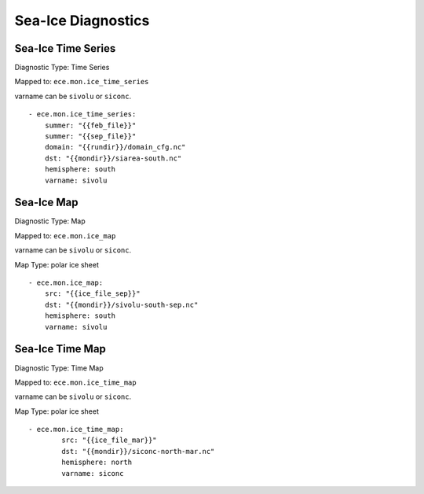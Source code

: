 *******************
Sea-Ice Diagnostics
*******************

Sea-Ice Time Series
========================

Diagnostic Type: Time Series

Mapped to: ``ece.mon.ice_time_series``

varname can be ``sivolu`` or ``siconc``.

::

    - ece.mon.ice_time_series:
        summer: "{{feb_file}}"
        summer: "{{sep_file}}"
        domain: "{{rundir}}/domain_cfg.nc"
        dst: "{{mondir}}/siarea-south.nc"
        hemisphere: south
        varname: sivolu


Sea-Ice Map
============

Diagnostic Type: Map

Mapped to: ``ece.mon.ice_map``

varname can be ``sivolu`` or ``siconc``.

Map Type: polar ice sheet

::

    - ece.mon.ice_map:
        src: "{{ice_file_sep}}"
        dst: "{{mondir}}/sivolu-south-sep.nc"
        hemisphere: south
        varname: sivolu

Sea-Ice Time Map
================

Diagnostic Type: Time Map

Mapped to: ``ece.mon.ice_time_map``

varname can be ``sivolu`` or ``siconc``.

Map Type: polar ice sheet

::

    - ece.mon.ice_time_map:
            src: "{{ice_file_mar}}"
            dst: "{{mondir}}/siconc-north-mar.nc"
            hemisphere: north
            varname: siconc 